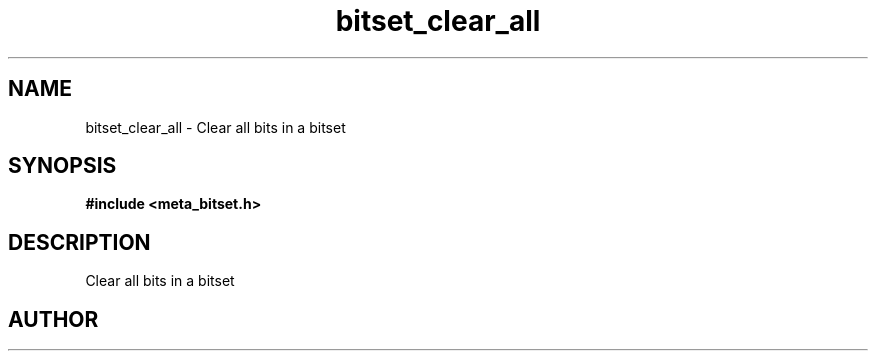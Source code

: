 .TH bitset_clear_all 3 2016-01-30 "" "The Meta C Library"
.SH NAME
bitset_clear_all \- Clear all bits in a bitset
.SH SYNOPSIS
.B #include <meta_bitset.h>
.sp
.Fo "void bitset_clear_all"
.Fa "bitset b"
.Fc
.SH DESCRIPTION
Clear all bits in a bitset
.SH AUTHOR
.An B. Augestad, bjorn.augestad@gmail.com
